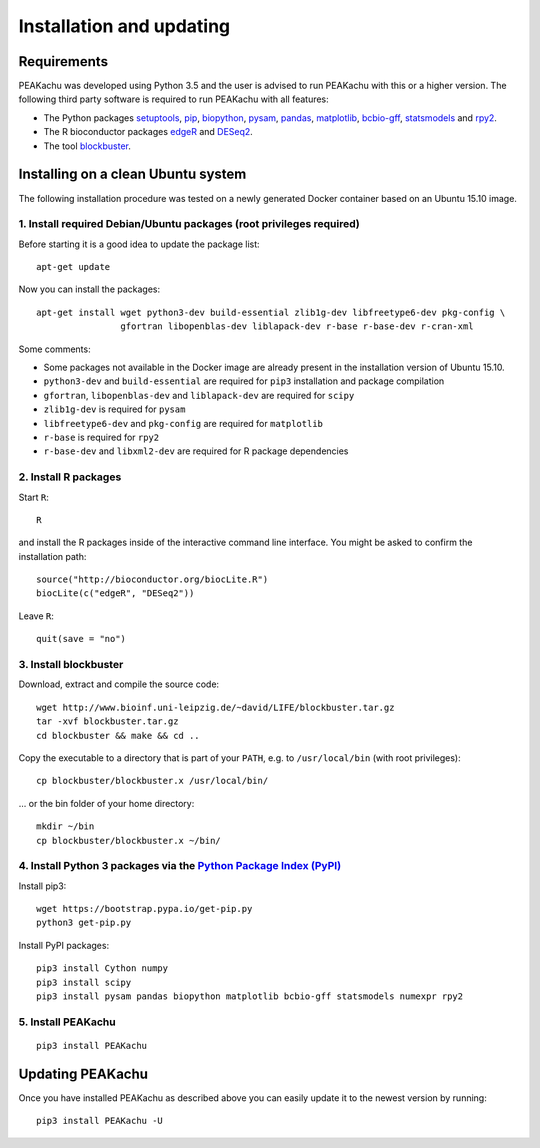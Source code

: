 Installation and updating
=========================

Requirements
------------

PEAKachu was developed using Python 3.5 and the user is advised to run PEAKachu
with this or a higher version. The following third party software is required
to run PEAKachu with all features:

- The Python packages `setuptools <https://pythonhosted.org/setuptools>`_,
  `pip <http://www.pip-installer.org>`_,
  `biopython <http://biopython.org>`_,
  `pysam <http://pysam.readthedocs.org/en/latest/api.html>`_,
  `pandas <http://pandas.pydata.org>`_,
  `matplotlib <http://matplotlib.org/>`_,
  `bcbio-gff <https://github.com/chapmanb/bcbb/tree/master/gff>`_,
  `statsmodels <http://statsmodels.sourceforge.net/>`_ and
  `rpy2 <http://rpy2.bitbucket.org/>`_.

- The R bioconductor packages
  `edgeR <https://bioconductor.org/packages/release/bioc/html/edgeR.html>`_ and
  `DESeq2 <https://bioconductor.org/packages/release/bioc/html/DESeq2.html>`_.
- The tool
  `blockbuster <http://hoffmann.bioinf.uni-leipzig.de/LIFE/blockbuster.html>`_.


Installing on a clean Ubuntu system
-----------------------------------

The following installation procedure was tested on a newly generated Docker container
based on an Ubuntu 15.10 image.

1. Install required Debian/Ubuntu packages (root privileges required)
~~~~~~~~~~~~~~~~~~~~~~~~~~~~~~~~~~~~~~~~~~~~~~~~~~~~~~~~~~~~~~~~~~~~~

Before starting it is a good idea to update the package list::

  apt-get update

Now you can install the packages::

  apt-get install wget python3-dev build-essential zlib1g-dev libfreetype6-dev pkg-config \
                  gfortran libopenblas-dev liblapack-dev r-base r-base-dev r-cran-xml

Some comments:

- Some packages not available in the Docker image are already present in the
  installation version of Ubuntu 15.10.
- ``python3-dev`` and ``build-essential`` are required for ``pip3``
  installation and package compilation
- ``gfortran``, ``libopenblas-dev`` and ``liblapack-dev`` are required for ``scipy``
- ``zlib1g-dev`` is required for ``pysam``
- ``libfreetype6-dev`` and ``pkg-config`` are required for ``matplotlib``
- ``r-base`` is required for ``rpy2``
- ``r-base-dev`` and ``libxml2-dev`` are required for R package dependencies

2. Install R packages
~~~~~~~~~~~~~~~~~~~~~
Start ``R``::

    R

and install the R packages inside of the interactive command line
interface. You might be asked to confirm the installation path::

  source("http://bioconductor.org/biocLite.R")
  biocLite(c("edgeR", "DESeq2"))

Leave ``R``::

    quit(save = "no")


3. Install blockbuster
~~~~~~~~~~~~~~~~~~~~~~
Download, extract and compile the source code::

  wget http://www.bioinf.uni-leipzig.de/~david/LIFE/blockbuster.tar.gz
  tar -xvf blockbuster.tar.gz
  cd blockbuster && make && cd ..

Copy the executable to a directory that is part of your ``PATH``, e.g. to
``/usr/local/bin`` (with root privileges)::

    cp blockbuster/blockbuster.x /usr/local/bin/

... or the bin folder of your home directory::

    mkdir ~/bin
    cp blockbuster/blockbuster.x ~/bin/

4. Install Python 3 packages via the `Python Package Index (PyPI) <https://pypi.python.org/pypi>`_
~~~~~~~~~~~~~~~~~~~~~~~~~~~~~~~~~~~~~~~~~~~~~~~~~~~~~~~~~~~~~~~~~~~~~~~~~~~~~~~~~~~~~~~~~~~~~~~~~~
Install pip3::

  wget https://bootstrap.pypa.io/get-pip.py
  python3 get-pip.py

Install PyPI packages::

  pip3 install Cython numpy
  pip3 install scipy
  pip3 install pysam pandas biopython matplotlib bcbio-gff statsmodels numexpr rpy2

5. Install PEAKachu
~~~~~~~~~~~~~~~~~~~
::

  pip3 install PEAKachu

Updating PEAKachu
--------------------

Once you have installed PEAKachu as described above you can easily
update it to the newest version by running::

  pip3 install PEAKachu -U
